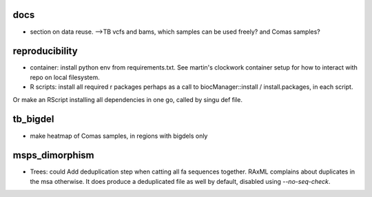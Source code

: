 docs
======

* section on data reuse. 
  -->TB vcfs and bams, which samples can be used freely? and Comas samples?


reproducibility
================

* container: install python env from requirements.txt. See martin's clockwork container setup for how to interact with repo on local filesystem.
* R scripts: install all required r packages perhaps as a call to biocManager::install / install.packages, in each script.
Or make an RScript installing all dependencies in one go, called by singu def file.

tb_bigdel
=========

* make heatmap of Comas samples, in regions with bigdels only

msps_dimorphism
================

* Trees: could Add deduplication step when catting all fa sequences together. RAxML complains about duplicates in the msa otherwise. It does produce a deduplicated file as well by default, disabled using `--no-seq-check`.




